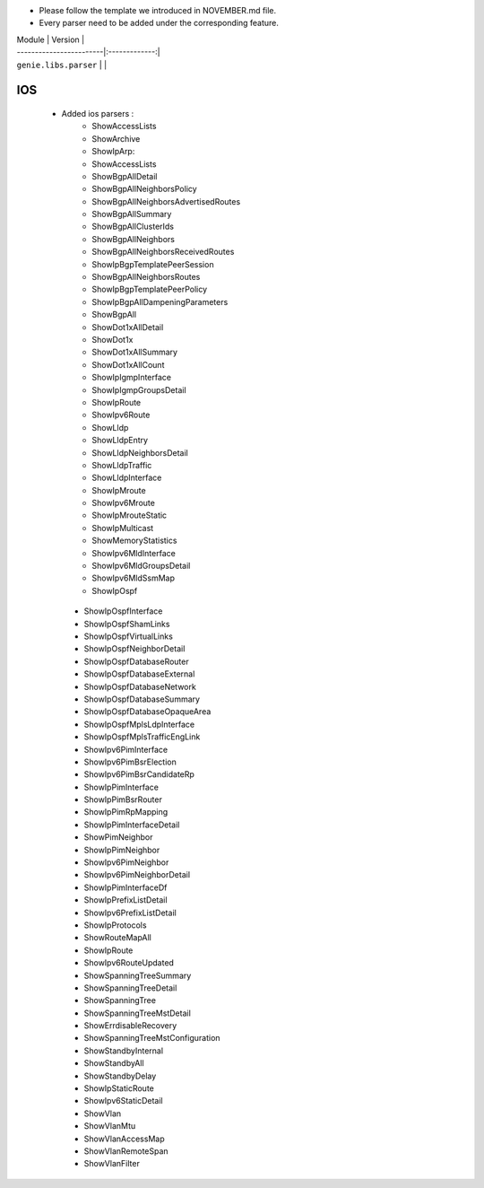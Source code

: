 * Please follow the template we introduced in NOVEMBER.md file.
* Every parser need to be added under the corresponding feature.

| Module                  | Version       |
| ------------------------|:-------------:|
| ``genie.libs.parser``   |               |


--------------------------------------------------------------------------------
                                    IOS
--------------------------------------------------------------------------------
    * Added ios parsers :
        *  ShowAccessLists
        *  ShowArchive
        *  ShowIpArp:
        *  ShowAccessLists
        *  ShowBgpAllDetail
        *  ShowBgpAllNeighborsPolicy
        *  ShowBgpAllNeighborsAdvertisedRoutes
        *  ShowBgpAllSummary
        *  ShowBgpAllClusterIds
        *  ShowBgpAllNeighbors
        *  ShowBgpAllNeighborsReceivedRoutes
        *  ShowIpBgpTemplatePeerSession
        *  ShowBgpAllNeighborsRoutes
        *  ShowIpBgpTemplatePeerPolicy
        *  ShowIpBgpAllDampeningParameters
        *  ShowBgpAll
        *  ShowDot1xAllDetail
        *  ShowDot1x
        *  ShowDot1xAllSummary
        *  ShowDot1xAllCount
        *  ShowIpIgmpInterface
        *  ShowIpIgmpGroupsDetail
        *  ShowIpRoute
        *  ShowIpv6Route
        *  ShowLldp
        *  ShowLldpEntry
        *  ShowLldpNeighborsDetail
        *  ShowLldpTraffic
        *  ShowLldpInterface
        *  ShowIpMroute
        *  ShowIpv6Mroute
        *  ShowIpMrouteStatic
        *  ShowIpMulticast
        *  ShowMemoryStatistics
        *  ShowIpv6MldInterface
        *  ShowIpv6MldGroupsDetail
        *  ShowIpv6MldSsmMap
        *  ShowIpOspf
     *  ShowIpOspfInterface
     *  ShowIpOspfShamLinks
     *  ShowIpOspfVirtualLinks
     *  ShowIpOspfNeighborDetail
     *  ShowIpOspfDatabaseRouter
     *  ShowIpOspfDatabaseExternal
     *  ShowIpOspfDatabaseNetwork
     *  ShowIpOspfDatabaseSummary
     *  ShowIpOspfDatabaseOpaqueArea
     *  ShowIpOspfMplsLdpInterface
     *  ShowIpOspfMplsTrafficEngLink
     *  ShowIpv6PimInterface
     *  ShowIpv6PimBsrElection
     *  ShowIpv6PimBsrCandidateRp
     *  ShowIpPimInterface
     *  ShowIpPimBsrRouter
     *  ShowIpPimRpMapping
     *  ShowIpPimInterfaceDetail
     *  ShowPimNeighbor
     *  ShowIpPimNeighbor
     *  ShowIpv6PimNeighbor
     *  ShowIpv6PimNeighborDetail
     *  ShowIpPimInterfaceDf
     *  ShowIpPrefixListDetail
     *  ShowIpv6PrefixListDetail
     *  ShowIpProtocols
     *  ShowRouteMapAll
     *  ShowIpRoute
     *  ShowIpv6RouteUpdated
     *  ShowSpanningTreeSummary
     *  ShowSpanningTreeDetail
     *  ShowSpanningTree
     *  ShowSpanningTreeMstDetail
     *  ShowErrdisableRecovery
     *  ShowSpanningTreeMstConfiguration
     *  ShowStandbyInternal
     *  ShowStandbyAll
     *  ShowStandbyDelay
     *  ShowIpStaticRoute
     *  ShowIpv6StaticDetail
     *  ShowVlan
     *  ShowVlanMtu
     *  ShowVlanAccessMap
     *  ShowVlanRemoteSpan
     *  ShowVlanFilter





